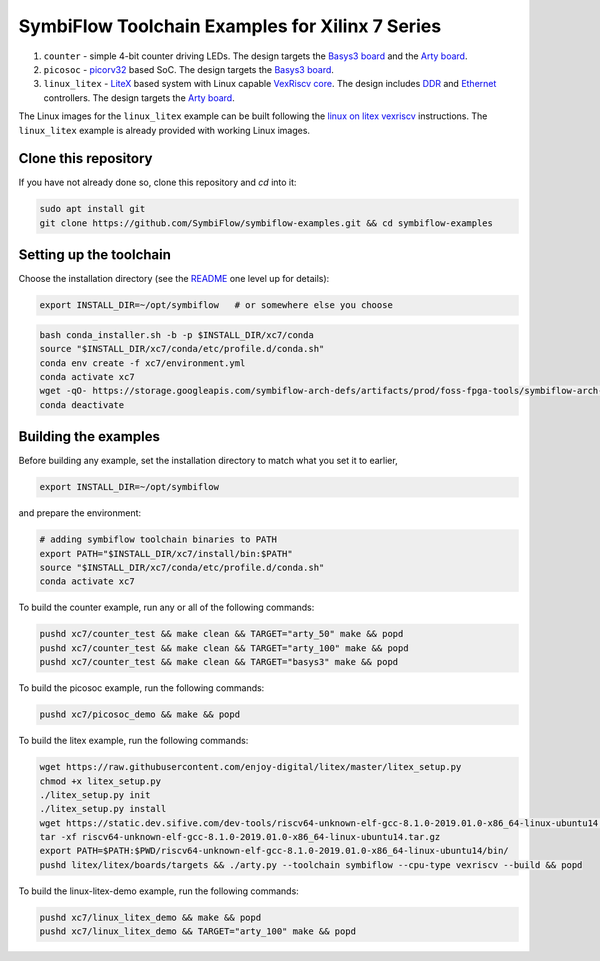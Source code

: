 SymbiFlow Toolchain Examples for Xilinx 7 Series
================================================

#. ``counter`` - simple 4-bit counter driving LEDs. The design targets the `Basys3 board <https://store.digilentinc.com/basys-3-artix-7-fpga-trainer-board-recommended-for-introductory-users/>`__ and the `Arty board <https://store.digilentinc.com/arty-a7-artix-7-fpga-development-board-for-makers-and-hobbyists/>`__.

#. ``picosoc`` - `picorv32 <https://github.com/cliffordwolf/picorv32>`__ based SoC. The design targets the `Basys3 board <https://store.digilentinc.com/basys-3-artix-7-fpga-trainer-board-recommended-for-introductory-users/>`__.

#. ``linux_litex`` - `LiteX <https://github.com/enjoy-digital/litex>`__ based system with Linux capable `VexRiscv core <https://github.com/SpinalHDL/VexRiscv>`__. The design includes `DDR <https://github.com/enjoy-digital/litedram>`__ and `Ethernet <https://github.com/enjoy-digital/liteeth>`__ controllers. The design targets the `Arty board <https://store.digilentinc.com/arty-a7-artix-7-fpga-development-board-for-makers-and-hobbyists/>`__.

The Linux images for the ``linux_litex`` example can be built following the `linux on litex vexriscv <https://github.com/litex-hub/linux-on-litex-vexriscv>`__ instructions.
The ``linux_litex`` example is already provided with working Linux images.


Clone this repository
---------------------
If you have not already done so, clone this repository and `cd` into it:

.. code:: bash

   sudo apt install git
   git clone https://github.com/SymbiFlow/symbiflow-examples.git && cd symbiflow-examples



Setting up the toolchain
------------------------

Choose the installation directory (see the `README <../README.rst>`_ one level up for details):


.. code:: bash

    export INSTALL_DIR=~/opt/symbiflow   # or somewhere else you choose

.. toolchain_include_begin_label

.. code:: bash
   :name: xc7-setup-toolchain

   bash conda_installer.sh -b -p $INSTALL_DIR/xc7/conda
   source "$INSTALL_DIR/xc7/conda/etc/profile.d/conda.sh"
   conda env create -f xc7/environment.yml
   conda activate xc7
   wget -qO- https://storage.googleapis.com/symbiflow-arch-defs/artifacts/prod/foss-fpga-tools/symbiflow-arch-defs/continuous/install/66/20200914-111752/symbiflow-arch-defs-install-05d68df0.tar.xz | tar -xJ --one-top-level=$INSTALL_DIR/xc7/install
   conda deactivate

.. toolchain_include_end_label

Building the examples
---------------------

.. build_examples_include_begin_label

Before building any example, set the installation directory to match what you set it to earlier,

.. code:: bash

    export INSTALL_DIR=~/opt/symbiflow

and prepare the environment:

.. code:: bash
   :name: xc7-prepare-env

   # adding symbiflow toolchain binaries to PATH
   export PATH="$INSTALL_DIR/xc7/install/bin:$PATH"
   source "$INSTALL_DIR/xc7/conda/etc/profile.d/conda.sh"
   conda activate xc7

To build the counter example, run any or all of the following commands:

.. code:: bash
   :name: xc7-counter

   pushd xc7/counter_test && make clean && TARGET="arty_50" make && popd
   pushd xc7/counter_test && make clean && TARGET="arty_100" make && popd
   pushd xc7/counter_test && make clean && TARGET="basys3" make && popd

To build the picosoc example, run the following commands:

.. code:: bash
   :name: xc7-picosoc

   pushd xc7/picosoc_demo && make && popd

To build the litex example, run the following commands:

.. code:: bash
   :name: xc7-litex

   wget https://raw.githubusercontent.com/enjoy-digital/litex/master/litex_setup.py
   chmod +x litex_setup.py
   ./litex_setup.py init
   ./litex_setup.py install
   wget https://static.dev.sifive.com/dev-tools/riscv64-unknown-elf-gcc-8.1.0-2019.01.0-x86_64-linux-ubuntu14.tar.gz
   tar -xf riscv64-unknown-elf-gcc-8.1.0-2019.01.0-x86_64-linux-ubuntu14.tar.gz
   export PATH=$PATH:$PWD/riscv64-unknown-elf-gcc-8.1.0-2019.01.0-x86_64-linux-ubuntu14/bin/
   pushd litex/litex/boards/targets && ./arty.py --toolchain symbiflow --cpu-type vexriscv --build && popd

To build the linux-litex-demo example, run the following commands:

.. code:: bash
   :name: xc7-linux

   pushd xc7/linux_litex_demo && make && popd
   pushd xc7/linux_litex_demo && TARGET="arty_100" make && popd

.. build_examples_include_end_label

